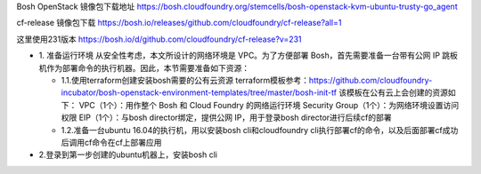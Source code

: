 

Bosh OpenStack 镜像包下载地址
https://bosh.cloudfoundry.org/stemcells/bosh-openstack-kvm-ubuntu-trusty-go_agent


cf-release 镜像包下载
https://bosh.io/releases/github.com/cloudfoundry/cf-release?all=1

这里使用231版本
https://bosh.io/d/github.com/cloudfoundry/cf-release?v=231


* 1. 准备运行环境
  从安全性考虑，本文所设计的网络环境是 VPC。为了方便部署 Bosh，首先需要准备一台带有公网 IP 跳板机作为部署命令的执行机器。因此，本节需要准备如下资源：

  * 1.1.使用terraform创建安装bosh需要的公有云资源
    terraform模板参考：https://github.com/cloudfoundry-incubator/bosh-openstack-environment-templates/tree/master/bosh-init-tf
    该模板在公有云上会创建的资源如下：
    VPC（1个）：用作整个 Bosh 和 Cloud Foundry 的网络运行环境
    Security Group（1个）：为网络环境设置访问权限
    EIP（1个）：与bosh director绑定，提供公网 IP，用于登录bosh director进行后续cf的部署

  * 1.2.准备一台ubuntu 16.04的执行机，用以安装bosh cli和cloudfoundry cli执行部署cf的命令，以及后面部署cf成功后调用cf命令在cf上部署应用

* 2.登录到第一步创建的ubuntu机器上，安装bosh cli
